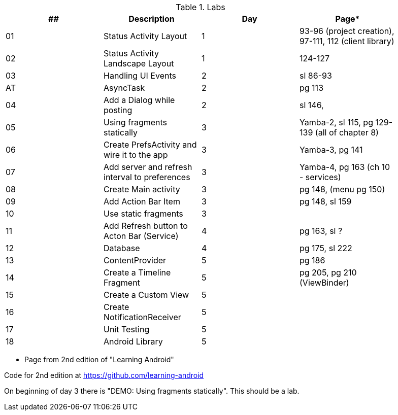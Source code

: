 .Labs
[width="90%",frame="topbot",options="header,footer"]
|======================
|## |Description                                      |Day  |Page*

|01 |Status Activity Layout                           |1    |93-96 (project creation), 97-111, 112 (client library)
|02 |Status Activity Landscape Layout                 |1    |124-127
|03 |Handling UI Events                               |2    |sl 86-93
|AT |AsyncTask                                        |2    |pg 113
|04 |Add a Dialog while posting                       |2    |sl 146,
|05 |Using fragments statically                       |3    |Yamba-2, sl 115, pg 129-139 (all of chapter 8)
|06 |Create PrefsActivity and wire it to the app      |3    |Yamba-3, pg 141
|07 |Add server and refresh interval to preferences   |3    |Yamba-4, pg 163 (ch 10 - services)
|08 |Create Main activity                             |3    |pg 148, (menu pg 150)
|09 |Add Action Bar Item                              |3    |pg 148, sl 159
|10 |Use static fragments                             |3    |
|11 |Add Refresh button to Acton Bar (Service)        |4    |pg 163, sl ?
|12 |Database                                         |4    |pg 175, sl 222
|13 |ContentProvider                                  |5    |pg 186
|14 |Create a Timeline Fragment                       |5    |pg 205, pg 210 (ViewBinder)
|15 |Create a Custom View                             |5    |
|16 |Create NotificationReceiver                      |5    |
|17 |Unit Testing                                     |5    |
|18 |Android Library                                  |5    |

|======================

* Page from 2nd edition of "Learning Android"

Code for 2nd edition at https://github.com/learning-android

On beginning of day 3 there is "DEMO: Using fragments statically".  This should be a lab.

